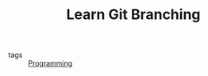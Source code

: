 #+TITLE: Learn Git Branching
#+ROAM_KEY: https://learngitbranching.js.org/

- tags :: [[file:20200516152708-programming.org][Programming]]
